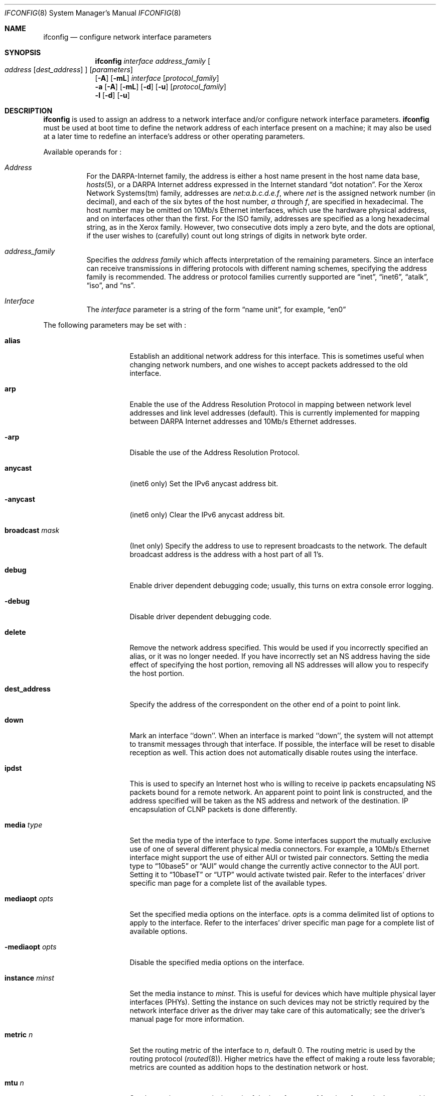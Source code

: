 .\"	$NetBSD: ifconfig.8,v 1.24 1998/09/06 17:51:32 christos Exp $
.\"
.\" Copyright (c) 1983, 1991, 1993
.\"	The Regents of the University of California.  All rights reserved.
.\"
.\" Redistribution and use in source and binary forms, with or without
.\" modification, are permitted provided that the following conditions
.\" are met:
.\" 1. Redistributions of source code must retain the above copyright
.\"    notice, this list of conditions and the following disclaimer.
.\" 2. Redistributions in binary form must reproduce the above copyright
.\"    notice, this list of conditions and the following disclaimer in the
.\"    documentation and/or other materials provided with the distribution.
.\" 3. All advertising materials mentioning features or use of this software
.\"    must display the following acknowledgement:
.\"	This product includes software developed by the University of
.\"	California, Berkeley and its contributors.
.\" 4. Neither the name of the University nor the names of its contributors
.\"    may be used to endorse or promote products derived from this software
.\"    without specific prior written permission.
.\"
.\" THIS SOFTWARE IS PROVIDED BY THE REGENTS AND CONTRIBUTORS ``AS IS'' AND
.\" ANY EXPRESS OR IMPLIED WARRANTIES, INCLUDING, BUT NOT LIMITED TO, THE
.\" IMPLIED WARRANTIES OF MERCHANTABILITY AND FITNESS FOR A PARTICULAR PURPOSE
.\" ARE DISCLAIMED.  IN NO EVENT SHALL THE REGENTS OR CONTRIBUTORS BE LIABLE
.\" FOR ANY DIRECT, INDIRECT, INCIDENTAL, SPECIAL, EXEMPLARY, OR CONSEQUENTIAL
.\" DAMAGES (INCLUDING, BUT NOT LIMITED TO, PROCUREMENT OF SUBSTITUTE GOODS
.\" OR SERVICES; LOSS OF USE, DATA, OR PROFITS; OR BUSINESS INTERRUPTION)
.\" HOWEVER CAUSED AND ON ANY THEORY OF LIABILITY, WHETHER IN CONTRACT, STRICT
.\" LIABILITY, OR TORT (INCLUDING NEGLIGENCE OR OTHERWISE) ARISING IN ANY WAY
.\" OUT OF THE USE OF THIS SOFTWARE, EVEN IF ADVISED OF THE POSSIBILITY OF
.\" SUCH DAMAGE.
.\"
.\"     @(#)ifconfig.8	8.4 (Berkeley) 6/1/94
.\"
.Dd April 16, 1997
.Dt IFCONFIG 8
.Os BSD 4.2
.Sh NAME
.Nm ifconfig
.Nd configure network interface parameters
.Sh SYNOPSIS
.Nm
.Ar interface address_family
.Oo
.Ar address
.Op Ar dest_address
.Oc
.Op Ar parameters
.Nm ""
.Op Fl A
.Op Fl mL
.Ar interface
.Op Ar protocol_family
.Nm ""
.Fl a
.Op Fl A
.Op Fl mL
.Op Fl d
.Op Fl u
.Op Ar protocol_family
.Nm ""
.Fl l
.Op Fl d
.Op Fl u
.Sh DESCRIPTION
.Nm
is used to assign an address
to a network interface and/or configure
network interface parameters.
.Nm
must be used at boot time to define the network address
of each interface present on a machine; it may also be used at
a later time to redefine an interface's address
or other operating parameters.
.Pp
Available operands for
.Nm "" :
.Bl -tag -width Ds
.It Ar Address
For the
.Tn DARPA-Internet
family,
the address is either a host name present in the host name data
base,
.Xr hosts 5 ,
or a
.Tn DARPA
Internet address expressed in the Internet standard
.Dq dot notation .
For the Xerox Network Systems(tm) family,
addresses are
.Ar net:a.b.c.d.e.f ,
where
.Ar net
is the assigned network number (in decimal),
and each of the six bytes of the host number,
.Ar a
through
.Ar f ,
are specified in hexadecimal.
The host number may be omitted on 10Mb/s Ethernet interfaces,
which use the hardware physical address,
and on interfaces other than the first.
For the
.Tn ISO
family, addresses are specified as a long hexadecimal string,
as in the Xerox family.  However, two consecutive dots imply a zero
byte, and the dots are optional, if the user wishes to (carefully)
count out long strings of digits in network byte order.
.It Ar address_family
Specifies the
.Ar address family
which affects interpretation of the remaining parameters.
Since an interface can receive transmissions in differing protocols
with different naming schemes, specifying the address family is recommended.
The address or protocol families currently
supported are
.Dq inet ,
.Dq inet6 ,
.Dq atalk ,
.Dq iso ,
and
.Dq ns .
.It Ar Interface
The
.Ar interface
parameter is a string of the form
.Dq name unit ,
for example,
.Dq en0
.El
.Pp
The following parameters may be set with
.Nm "" :
.Bl -tag -width dest_addressxx
.It Cm alias
Establish an additional network address for this interface.
This is sometimes useful when changing network numbers, and
one wishes to accept packets addressed to the old interface.
.It Cm arp
Enable the use of the Address Resolution Protocol in mapping
between network level addresses and link level addresses (default).
This is currently implemented for mapping between
.Tn DARPA
Internet
addresses and 10Mb/s Ethernet addresses.
.It Fl arp
Disable the use of the Address Resolution Protocol.
.It Cm anycast
(inet6 only)
Set the IPv6 anycast address bit.
.It Fl anycast
(inet6 only)
Clear the IPv6 anycast address bit.
.It Cm broadcast Ar mask
(Inet only)
Specify the address to use to represent broadcasts to the
network.
The default broadcast address is the address with a host part of all 1's.
.It Cm debug
Enable driver dependent debugging code; usually, this turns on
extra console error logging.
.It Fl debug
Disable driver dependent debugging code.
.ne 1i
.It Cm delete
Remove the network address specified.
This would be used if you incorrectly specified an alias, or it
was no longer needed.
If you have incorrectly set an NS address having the side effect
of specifying the host portion, removing all NS addresses will
allow you to respecify the host portion.
.It Cm dest_address
Specify the address of the correspondent on the other end
of a point to point link.
.It Cm down
Mark an interface ``down''.  When an interface is
marked ``down'', the system will not attempt to
transmit messages through that interface.
If possible, the interface will be reset to disable reception as well.
This action does not automatically disable routes using the interface.
.It Cm ipdst
This is used to specify an Internet host who is willing to receive
ip packets encapsulating NS packets bound for a remote network.
An apparent point to point link is constructed, and
the address specified will be taken as the NS address and network
of the destination.
IP encapsulation of
.Tn CLNP
packets is done differently.
.It Cm media Ar type
Set the media type of the interface to
.Ar type .
Some interfaces support the mutually exclusive use of one of several
different physical media connectors.  For example, a 10Mb/s Ethernet
interface might support the use of either
.Tn AUI
or twisted pair connectors.  Setting the media type to
.Dq 10base5
or
.Dq AUI
would change the currently active connector to the AUI port.
Setting it to
.Dq 10baseT
or
.Dq UTP
would activate twisted pair.  Refer to the interfaces' driver
specific man page for a complete list of the available types.
.It Cm mediaopt Ar opts
Set the specified media options on the interface.
.Ar opts
is a comma delimited list of options to apply to the interface.
Refer to the interfaces' driver specific man page for a complete
list of available options.
.It Fl mediaopt Ar opts
Disable the specified media options on the interface.
.It Cm instance Ar minst
Set the media instance to
.Ar minst .
This is useful for devices which have multiple physical layer interfaces
(PHYs).  Setting the instance on such devices may not be strictly required
by the network interface driver as the driver may take care of this
automatically; see the driver's manual page for more information.
.It Cm metric Ar n
Set the routing metric of the interface to
.Ar n ,
default 0.
The routing metric is used by the routing protocol
.Pq Xr routed 8 .
Higher metrics have the effect of making a route
less favorable; metrics are counted as addition hops
to the destination network or host.
.It Cm mtu Ar n
Set the maximum transmission unit of the interface to
.Ar n .
Most interfaces don't support this option.
.It Cm netmask Ar mask
(Inet, inet6 and ISO)
Specify how much of the address to reserve for subdividing
networks into sub-networks.
The mask includes the network part of the local address
and the subnet part, which is taken from the host field of the address.
The mask can be specified as a single hexadecimal number
with a leading 0x, with a dot-notation Internet address,
or with a pseudo-network name listed in the network table
.Xr networks 5 .
The mask contains 1's for the bit positions in the 32-bit address
which are to be used for the network and subnet parts,
and 0's for the host part.
The mask should contain at least the standard network portion,
and the subnet field should be contiguous with the network
portion.
.\" see
.\" Xr eon 5 .
.It Cm nsellength Ar n
.Pf ( Tn ISO
only)
This specifies a trailing number of bytes for a received
.Tn NSAP
used for local identification, the remaining leading part of which is
taken to be the
.Tn NET
(Network Entity Title).
The default value is 1, which is conformant to US
.Tn GOSIP .
When an ISO address is set in an ifconfig command,
it is really the
.Tn NSAP
which is being specified.
For example, in
.Tn US GOSIP ,
20 hex digits should be
specified in the
.Tn ISO NSAP
to be assigned to the interface.
There is some evidence that a number different from 1 may be useful
for
.Tn AFI
37 type addresses.
.It Cm pltime Ar n
(inet6 only)
Set preferred lifetime for the address.
.It Cm prefixlen Ar n
(inet6 only)
Effect is similar to
.Cm netmask .
but you can specify by prefix length by digits.
.It Cm tentative
(inet6 only)
Set the IPv6 tentative address bit.
.It Fl tentative
(inet6 only)
Clear the IPv6 tentative address bit.
.It Cm trailers
Request the use of a ``trailer'' link level encapsulation when
sending (default).
If a network interface supports
.Cm trailers ,
the system will, when possible, encapsulate outgoing
messages in a manner which minimizes the number of
memory to memory copy operations performed by the receiver.
On networks that support the Address Resolution Protocol (see
.Xr arp 4 ;
currently, only 10 Mb/s Ethernet),
this flag indicates that the system should request that other
systems use trailers when sending to this host.
Similarly, trailer encapsulations will be sent to other
hosts that have made such requests.
Currently used by Internet protocols only.
.It Fl trailers
Disable the use of a ``trailer'' link level encapsulation.
.It Cm link[0-2]
Enable special processing of the link level of the interface.
These three options are interface specific in actual effect, however,
they are in general used to select special modes of operation. An example
of this is to enable SLIP compression, or to select the connector type
for some ethernet cards.  Refer to the man page for the specific driver
for more information.
.ne 1i
.It Fl link[0-2]
Disable special processing at the link level with the specified interface.
.It Cm up
Mark an interface ``up''.
This may be used to enable an interface after an ``ifconfig down.''
It happens automatically when setting the first address on an interface.
If the interface was reset when previously marked down,
the hardware will be re-initialized.
.It Cm vltime Ar n
(inet6 only)
Set valid lifetime for the address.
.El
.Pp
.Nm
displays the current configuration for a network interface
when no optional parameters are supplied.
If a protocol family is specified,
Ifconfig will report only the details specific to that protocol family.
.Pp
If the
.Fl m
flag is passed before an interface name,
.Nm
will display all of the supported media for the specified interface.
If the
.Fl L
flag is supplied, address lifetime is dislayed for IPv6 addresses,
as time offset string.
.Pp
Optionally, the
.Fl a
flag may be used instead of an interface name.  This flag instructs
.Nm
to display information about all interfaces in the system.
.Fl d
limits this to interfaces that are down, and
.Fl u
limits this to interfaces that are up.
.Pp
If the
.Fl A
flag is also specified, any relevant interface alias information is also
displayed.
.Pp
The
.Fl l
flag may be used to list all available interfaces on the system, with
no other additional information.  Use of this flag is mutually exclusive
with all other flags and commands, except for
.Fl d
(only list interfaces that are down)
and
.Fl u
(only list interfaces that are up).
.Pp
Only the super-user may modify the configuration of a network interface.
.Sh DIAGNOSTICS
Messages indicating the specified interface does not exit, the
requested address is unknown, or the user is not privileged and
tried to alter an interface's configuration.
.Sh SEE ALSO
.Xr ifmedia 4 ,
.Xr netstat 1 ,
.Xr netintro 4 ,
.Xr rc 8 ,
.Xr routed 8 ,
.\" .Xr eon 5
.Sh HISTORY
The
.Nm
command appeared in
.Bx 4.2 .
